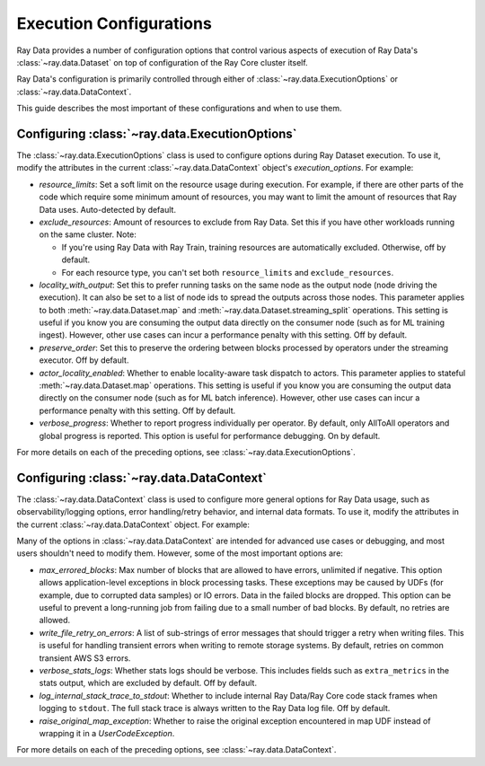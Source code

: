 .. _execution_configurations:

========================
Execution Configurations
========================

Ray Data provides a number of configuration options that control various aspects
of execution of Ray Data's :class:`~ray.data.Dataset` on top of configuration of the Ray Core cluster itself.

Ray Data's configuration is primarily controlled through either of :class:`~ray.data.ExecutionOptions`
or :class:`~ray.data.DataContext`.

This guide describes the most important of these configurations and when to use them.

Configuring :class:`~ray.data.ExecutionOptions`
===============================================

The :class:`~ray.data.ExecutionOptions` class is used to configure options during Ray Dataset execution.
To use it, modify the attributes in the current :class:`~ray.data.DataContext` object's `execution_options`. For example:

.. testcode::
   :hide:

   import ray

.. testcode::

   ctx = ray.data.DataContext.get_current()
   ctx.execution_options.verbose_progress = True

* `resource_limits`: Set a soft limit on the resource usage during execution. For example, if there are other parts of the code which require some minimum amount of resources, you may want to limit the amount of resources that Ray Data uses. Auto-detected by default.
* `exclude_resources`: Amount of resources to exclude from Ray Data. Set this if you have other workloads running on the same cluster. Note:

  * If you're using Ray Data with Ray Train, training resources are automatically excluded. Otherwise, off by default.
  * For each resource type, you can't set both ``resource_limits`` and ``exclude_resources``.

* `locality_with_output`: Set this to prefer running tasks on the same node as the output node (node driving the execution). It can also be set to a list of node ids to spread the outputs across those nodes. This parameter applies to both :meth:`~ray.data.Dataset.map` and :meth:`~ray.data.Dataset.streaming_split` operations. This setting is useful if you know you are consuming the output data directly on the consumer node (such as for ML training ingest). However, other use cases can incur a performance penalty with this setting. Off by default.
* `preserve_order`: Set this to preserve the ordering between blocks processed by operators under the streaming executor. Off by default.
* `actor_locality_enabled`: Whether to enable locality-aware task dispatch to actors. This parameter applies to stateful :meth:`~ray.data.Dataset.map` operations. This setting is useful if you know you are consuming the output data directly on the consumer node (such as for ML batch inference). However, other use cases can incur a performance penalty with this setting. Off by default.
* `verbose_progress`: Whether to report progress individually per operator. By default, only AllToAll operators and global progress is reported. This option is useful for performance debugging. On by default.

For more details on each of the preceding options, see :class:`~ray.data.ExecutionOptions`.

Configuring :class:`~ray.data.DataContext`
==========================================

The :class:`~ray.data.DataContext` class is used to configure more general options for Ray Data usage, such as observability/logging options,
error handling/retry behavior, and internal data formats. To use it, modify the attributes in the current :class:`~ray.data.DataContext` object. For example:

.. testcode::
	   :hide:

	   import ray

.. testcode::

   ctx = ray.data.DataContext.get_current()
   ctx.verbose_stats_logs = True

Many of the options in :class:`~ray.data.DataContext` are intended for advanced use cases or debugging,
and most users shouldn't need to modify them. However, some of the most important options are:

* `max_errored_blocks`: Max number of blocks that are allowed to have errors, unlimited if negative. This option allows application-level exceptions in block processing tasks. These exceptions may be caused by UDFs (for example, due to corrupted data samples) or IO errors. Data in the failed blocks are dropped. This option can be useful to prevent a long-running job from failing due to a small number of bad blocks. By default, no retries are allowed.
* `write_file_retry_on_errors`: A list of sub-strings of error messages that should trigger a retry when writing files. This is useful for handling transient errors when writing to remote storage systems. By default, retries on common transient AWS S3 errors.
* `verbose_stats_logs`: Whether stats logs should be verbose. This includes fields such as ``extra_metrics`` in the stats output, which are excluded by default. Off by default.
* `log_internal_stack_trace_to_stdout`: Whether to include internal Ray Data/Ray Core code stack frames when logging to ``stdout``. The full stack trace is always written to the Ray Data log file. Off by default.
* `raise_original_map_exception`: Whether to raise the original exception encountered in map UDF instead of wrapping it in a `UserCodeException`.

For more details on each of the preceding options, see :class:`~ray.data.DataContext`.
